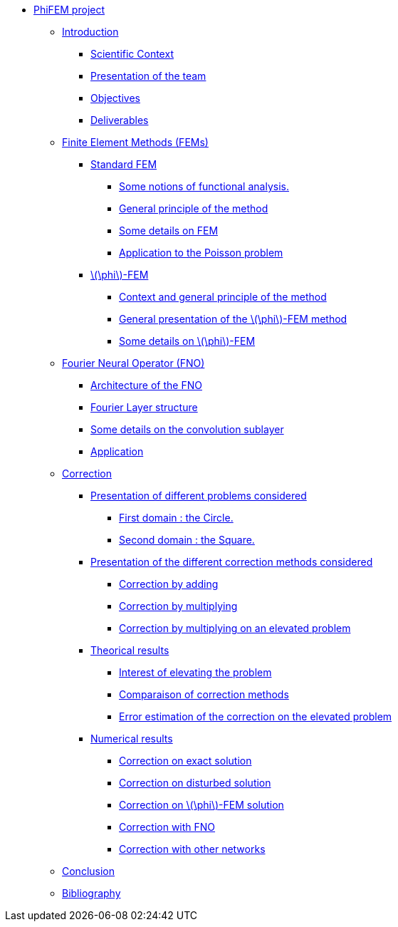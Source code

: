:stem: latexmath
* xref:main_page.adoc[PhiFEM project]
** xref:index.adoc[Introduction]
*** xref:index/subsec_0.adoc[Scientific Context]
*** xref:index/subsec_1.adoc[Presentation of the team]
*** xref:index/subsec_2.adoc[Objectives]
*** xref:index/subsec_3.adoc[Deliverables]
** xref:FEM.adoc[Finite Element Methods (FEMs)]
*** xref:FEM/subsec_0.adoc[Standard FEM]
**** xref:FEM/subsec_0_subsubsec_0.adoc[Some notions of functional analysis.]
**** xref:FEM/subsec_0_subsubsec_1.adoc[General principle of the method]
**** xref:FEM/subsec_0_subsubsec_2.adoc[Some details on FEM]
**** xref:FEM/subsec_0_subsubsec_3.adoc[Application to the Poisson problem]
*** xref:FEM/subsec_1.adoc[stem:[\phi]-FEM]
**** xref:FEM/subsec_1_subsubsec_0.adoc[Context and general principle of the method]
**** xref:FEM/subsec_1_subsubsec_1.adoc[General presentation of the stem:[\phi]-FEM method]
**** xref:FEM/subsec_1_subsubsec_2.adoc[Some details on stem:[\phi]-FEM]
** xref:fourier.adoc[Fourier Neural Operator (FNO)]
*** xref:fourier/subsec_0.adoc[Architecture of the FNO]
*** xref:fourier/subsec_1.adoc[Fourier Layer structure]
*** xref:fourier/subsec_2.adoc[Some details on the convolution sublayer]
*** xref:fourier/subsec_3.adoc[Application]
** xref:corr.adoc[Correction]
*** xref:corr/subsec_0.adoc[Presentation of different problems considered]
**** xref:corr/subsec_0_subsubsec_0.adoc[First domain : the Circle.]
**** xref:corr/subsec_0_subsubsec_1.adoc[Second domain : the Square.]
*** xref:corr/subsec_1.adoc[Presentation of the different correction methods considered]
**** xref:corr/subsec_1_subsubsec_0.adoc[Correction by adding]
**** xref:corr/subsec_1_subsubsec_1.adoc[Correction by multiplying]
**** xref:corr/subsec_1_subsubsec_2.adoc[Correction by multiplying on an elevated problem]
*** xref:corr/subsec_2.adoc[Theorical results]
**** xref:corr/subsec_2_subsubsec_0.adoc[Interest of elevating the problem]
**** xref:corr/subsec_2_subsubsec_1.adoc[Comparaison of correction methods]
**** xref:corr/subsec_2_subsubsec_2.adoc[Error estimation of the correction on the elevated problem]
*** xref:corr/subsec_3.adoc[Numerical results]
**** xref:corr/subsec_3_subsubsec_0.adoc[Correction on exact solution]
**** xref:corr/subsec_3_subsubsec_1.adoc[Correction on disturbed solution]
**** xref:corr/subsec_3_subsubsec_2.adoc[Correction on stem:[\phi]-FEM solution]
**** xref:corr/subsec_3_subsubsec_3.adoc[Correction with FNO]
**** xref:corr/subsec_3_subsubsec_4.adoc[Correction with other networks]
** xref:conclu.adoc[Conclusion]
** xref:section_5.adoc[Bibliography]
